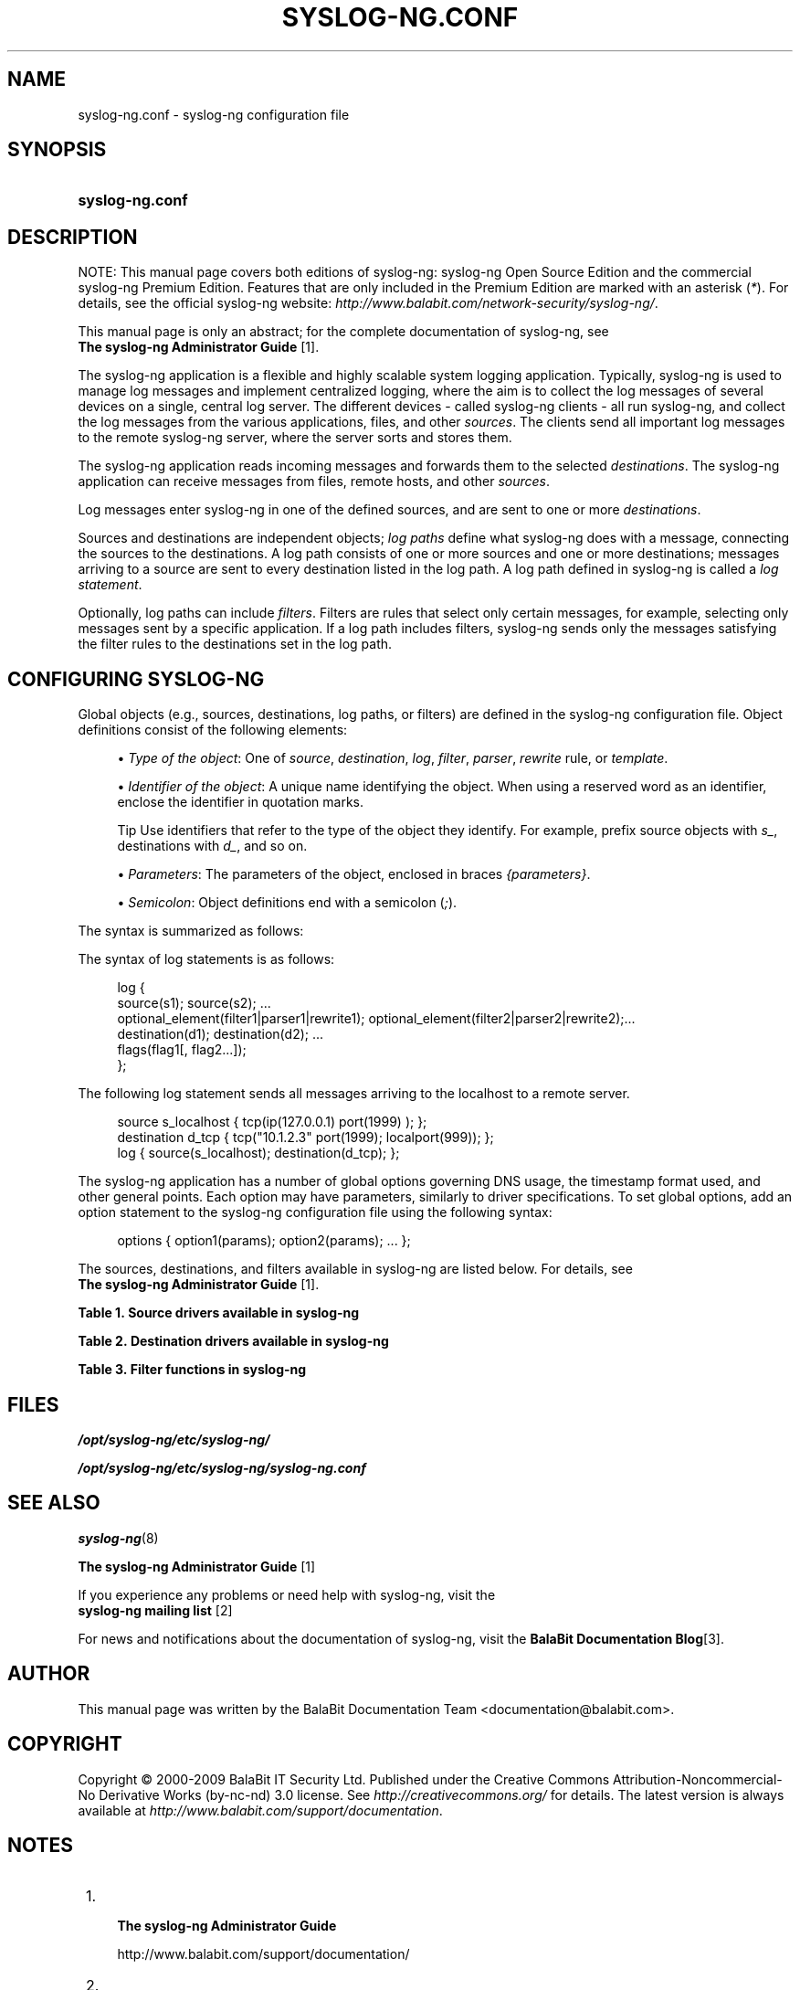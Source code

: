.\"     Title: syslog-ng.conf
.\"    Author: 
.\" Generator: DocBook XSL Stylesheets v1.73.2 <http://docbook.sf.net/>
.\"      Date: 11/30/2009
.\"    Manual: The syslog-ng.conf manual page
.\"    Source: 
.\"
.TH "SYSLOG\-NG\.CONF" "5" "11/30/2009" "" "The syslog-ng.conf manual page"
.\" disable hyphenation
.nh
.\" disable justification (adjust text to left margin only)
.ad l
.SH "NAME"
syslog-ng.conf - syslog-ng configuration file
.SH "SYNOPSIS"
.HP 15
\fBsyslog\-ng\.conf\fR
.SH "DESCRIPTION"
.PP
NOTE: This manual page covers both editions of syslog\-ng: syslog\-ng Open Source Edition and the commercial syslog\-ng Premium Edition\. Features that are only included in the Premium Edition are marked with an asterisk (\fI*\fR)\. For details, see the official syslog\-ng website:
\fIhttp://www\.balabit\.com/network\-security/syslog\-ng/\fR\.
.PP
This manual page is only an abstract; for the complete documentation of syslog\-ng, see
\fI \fBThe syslog\-ng Administrator Guide\fR \fR\&[1]\.
.PP
The syslog\-ng application is a flexible and highly scalable system logging application\. Typically, syslog\-ng is used to manage log messages and implement centralized logging, where the aim is to collect the log messages of several devices on a single, central log server\. The different devices \- called syslog\-ng clients \- all run syslog\-ng, and collect the log messages from the various applications, files, and other
\fIsources\fR\. The clients send all important log messages to the remote syslog\-ng server, where the server sorts and stores them\.
.PP
The syslog\-ng application reads incoming messages and forwards them to the selected
\fIdestinations\fR\. The syslog\-ng application can receive messages from files, remote hosts, and other
\fIsources\fR\.
.PP
Log messages enter syslog\-ng in one of the defined sources, and are sent to one or more
\fIdestinations\fR\.
.PP
Sources and destinations are independent objects;
\fIlog paths\fR
define what syslog\-ng does with a message, connecting the sources to the destinations\. A log path consists of one or more sources and one or more destinations; messages arriving to a source are sent to every destination listed in the log path\. A log path defined in syslog\-ng is called a
\fIlog statement\fR\.
.PP
Optionally, log paths can include
\fIfilters\fR\. Filters are rules that select only certain messages, for example, selecting only messages sent by a specific application\. If a log path includes filters, syslog\-ng sends only the messages satisfying the filter rules to the destinations set in the log path\.
.SH "CONFIGURING SYSLOG-NG"
.PP
Global objects (e\.g\., sources, destinations, log paths, or filters) are defined in the syslog\-ng configuration file\. Object definitions consist of the following elements:
.sp
.RS 4
\h'-04'\(bu\h'+03'\fIType of the object\fR: One of
\fIsource\fR,
\fIdestination\fR,
\fIlog\fR,
\fIfilter\fR,
\fIparser\fR,
\fIrewrite\fR
rule, or
\fItemplate\fR\.
.RE
.sp
.RS 4
\h'-04'\(bu\h'+03'\fIIdentifier of the object\fR: A unique name identifying the object\. When using a reserved word as an identifier, enclose the identifier in quotation marks\.
.sp
.it 1 an-trap
.nr an-no-space-flag 1
.nr an-break-flag 1
.br
Tip
Use identifiers that refer to the type of the object they identify\. For example, prefix source objects with
\fIs_\fR, destinations with
\fId_\fR, and so on\.
.RE
.sp
.RS 4
\h'-04'\(bu\h'+03'\fIParameters\fR: The parameters of the object, enclosed in braces
\fI{parameters}\fR\.
.RE
.sp
.RS 4
\h'-04'\(bu\h'+03'\fISemicolon\fR: Object definitions end with a semicolon (\fI;\fR)\.
.RE
.PP
The syntax is summarized as follows:
.PP
The syntax of log statements is as follows:
.sp
.RS 4
.nf
log {
    source(s1); source(s2); \.\.\. 
    optional_element(filter1|parser1|rewrite1); optional_element(filter2|parser2|rewrite2);\.\.\. 
    destination(d1); destination(d2); \.\.\. 
    flags(flag1[, flag2\.\.\.]);
    };
.fi
.RE
.PP
The following log statement sends all messages arriving to the localhost to a remote server\.
.sp
.RS 4
.nf
source s_localhost { tcp(ip(127\.0\.0\.1) port(1999) ); };
destination d_tcp { tcp("10\.1\.2\.3" port(1999); localport(999)); };
log { source(s_localhost); destination(d_tcp); };
.fi
.RE
.PP
The syslog\-ng application has a number of global options governing DNS usage, the timestamp format used, and other general points\. Each option may have parameters, similarly to driver specifications\. To set global options, add an option statement to the syslog\-ng configuration file using the following syntax:
.sp
.RS 4
.nf
options { option1(params); option2(params); \.\.\. };
.fi
.RE
.PP
The sources, destinations, and filters available in syslog\-ng are listed below\. For details, see
\fI \fBThe syslog\-ng Administrator Guide\fR \fR\&[1]\.
.PP
.B Table\ 1.\ Source drivers available in syslog-ng
.sp -1n
.TS
allbox tab(:);
lB lB.
T{
Name
T}:T{
Description
T}
.T&
l l
l l
l l
l l
l l
l l
l l
l l
l l
l l.
T{
internal()
T}:T{
Messages generated internally in syslog\-ng\.
T}
T{
file()
T}:T{
Opens the specified file and reads messages\.
T}
T{
pipe(), fifo
T}:T{
Opens the specified named pipe and reads messages\.
T}
T{
program()
T}:T{
Opens the specified application and reads messages from its standard
                            output\.
T}
T{
sun\-stream(),
                                sun\-streams()
T}:T{
Opens the specified \fISTREAMS\fR device on Solaris
                            systems and reads incoming messages\.
T}
T{
syslog()
T}:T{
Listens for incoming messages using the new IETF\-standard syslog
                            protocol\.
T}
T{
tcp(), tcp6()
T}:T{
Listens on the specified TCP port for incoming messages using the
                                BSD\-syslog
                            protocol over IPv4 and IPv6 networks, respectively\.
T}
T{
udp(), udp6()
T}:T{
Listens on the specified UDP port for incoming messages using the
                                BSD\-syslog
                            protocol over IPv4 and IPv6 networks, respectively\.
T}
T{
unix\-dgram()
T}:T{
Opens the specified unix socket in \fISOCK_DGRAM\fR
                            mode and listens for incoming messages\.
T}
T{
unix\-stream()
T}:T{
Opens the specified unix socket in \fISOCK_STREAM\fR
                            mode and listens for incoming messages\.
T}
.TE
.PP
.B Table\ 2.\ Destination drivers available in syslog-ng
.sp -1n
.TS
allbox tab(:);
lB lB.
T{
Name
T}:T{
Description
T}
.T&
l l
l l
l l
l l
l l
l l
l l
l l
l l
l l
l l.
T{
file()
T}:T{
Writes messages to the specified file\.
T}
T{
logstore()\fI*\fR
T}:T{
Writes messages to the specified binary logstore file\.
                            \fI*\fRAvailable only in syslog\-ng Premium
                        Edition\.
T}
T{
fifo(), pipe()
T}:T{
Writes messages to the specified named pipe\.
T}
T{
program()
T}:T{
Forks and launches the specified program, and sends messages to its
                            standard input\.
T}
T{
sql()
T}:T{
Sends messages into an SQL database\. In addition to the standard
                            syslog\-ng packages, the \fIsql()\fR destination
                            requires database\-specific packages to be installed\. Refer to the
                            section appropriate for your platform in ???\.
T}
T{
syslog()
T}:T{
Sends messages to the specified remote host using the IETF\-syslog protocol\.
                            The IETF standard supports message transport using the UDP, TCP, and TLS
                            networking protocols\.
T}
T{
tcp() and tcp6()
T}:T{
Sends messages to the specified TCP port of a remote host using the
                                BSD\-syslog
                            protocol over IPv4 and IPv6, respectively\.
T}
T{
udp() and udp6()
T}:T{
Sends messages to the specified UDP port of a remote host using the
                                BSD\-syslog
                            protocol over IPv4 and IPv6, respectively\.
T}
T{
unix\-dgram()
T}:T{
Sends messages to the specified unix socket in
                            \fISOCK_DGRAM\fR style (BSD)\.
T}
T{
unix\-stream()
T}:T{
Sends messages to the specified unix socket in
                            \fISOCK_STREAM\fR style (Linux)\.
T}
T{
usertty()
T}:T{
Sends messages to the terminal of the specified user, if the user is
                            logged in\.
T}
.TE
.PP
.B Table\ 3.\ Filter functions in syslog-ng
.sp -1n
.TS
allbox tab(:);
lB lB lB.
T{
Name
T}:T{
Synopsis
T}:T{
Description
T}
.T&
l l l
l l l
l l l
l l l
l l l
l l l
l l l
l l l
l l l
l l l
l l l.
T{
facility()
T}:T{
facility(facility[,facility])
T}:T{
Match messages having one of the listed facility code\. An alternate
                            syntax permits the use an arbitrary facility codes\.
T}
T{
facility()
T}:T{
facility(<numeric facility code>)
T}:T{
An alternate syntax for \fIfacility\fR permitting
                            the use of an arbitrary facility code\. Facility codes 0\-23 are
                            predefined and can be referenced by their usual name\. Facility codes
                            above 24 are not defined but can be used by this alternate syntax\.
T}
T{
filter()
T}:T{
filter(filtername)
T}:T{
Call another filter rule and evaluate its value\.
T}
T{
host()
T}:T{
host(regexp)
T}:T{
Match messages by using a regular expression against the hostname
                            field of log messages\.
T}
T{
level() or priority()
T}:T{
level(pri[,pri1\.\.pri2[,pri3]])
T}:T{
Match messages based on priority\.
T}
T{
match()
T}:T{
match(regexp)
T}:T{
Match a regular expression to the headers and the message itself
                            (i\.e\., the values returned by the \fIMSGHDR\fR and
                                \fIMSG\fR macros)\. Note that in syslog\-ng version
                            2\.1 and earlier, the \fImatch()\fR filter was applied
                            only to the text of the message, excluding the headers\. This
                            functionality has been moved to the \fImessage()\fR
                            filter\. To limit the scope of the match to a specific part of the
                            message (identified with a macro), use the \fImatch(regexp
                                value("$MACRO"))\fR syntax\.
T}
T{
message()
T}:T{
message(regexp)
T}:T{
Match a regular expression to the text of the log message, excluding
                            the headers (i\.e\., the value returned by the \fIMSG\fR
                            macros)\. Note that in syslog\-ng version 2\.1 and earlier, this
                            functionality was performed by the \fImatch()\fR
                            filter\.
T}
T{
netmask()
T}:T{
netmask(ip/mask)
T}:T{
Select only messages sent by a host whose IP address belongs to the
                            specified IP subnet\. Note that this filter checks the IP address of the
                            last\-hop relay (the host that actually sent the message to syslog\-ng),
                            not the contents of the \fIHOST\fR field of the
                            message\.
T}
T{
program()
T}:T{
program(regexp)
T}:T{
Match messages by using a regular expression against the program name
                            field of log messages\.
T}
T{
source()
T}:T{
string
T}:T{
Select messages of a source statement\. This filter can be used in
                            embedded log statements if the parent statement contains multiple source
                            groups \(em only messages originating from the selected source
                            group are sent to the destination of the embedded log statement\.
T}
T{
tags()
T}:T{
tag
T}:T{
Select messages labeled with the specified tag\. Every message
                            automatically has the tag of its source in
                                \fI\.source\.<id_of_the_source_statement>\fR
                            format\. This option is available only in syslog\-ng 3\.1 and later\.
T}
.TE
.sp
.SH "FILES"
.PP

\fI/opt/syslog\-ng/etc/syslog\-ng/\fR
.PP

\fI/opt/syslog\-ng/etc/syslog\-ng/syslog\-ng\.conf\fR
.SH "SEE ALSO"
.PP

\fBsyslog\-ng\fR(8)
.PP

\fI \fBThe syslog\-ng Administrator Guide\fR \fR\&[1]
.PP
If you experience any problems or need help with syslog\-ng, visit the
\fI \fBsyslog\-ng mailing list\fR \fR\&[2]
.PP
For news and notifications about the documentation of syslog\-ng, visit the
\fI\fBBalaBit Documentation Blog\fR\fR\&[3]\.
.SH "AUTHOR"
.PP
This manual page was written by the BalaBit Documentation Team <documentation@balabit\.com>\.
.SH "COPYRIGHT"
.PP
Copyright \(co 2000\-2009 BalaBit IT Security Ltd\. Published under the Creative Commons Attribution\-Noncommercial\-No Derivative Works (by\-nc\-nd) 3\.0 license\. See
\fIhttp://creativecommons\.org/\fR
for details\. The latest version is always available at
\fIhttp://www\.balabit\.com/support/documentation\fR\.
.SH "NOTES"
.IP " 1." 4

          \fBThe syslog-ng Administrator Guide\fR
        
.RS 4
\%http://www.balabit.com/support/documentation/
.RE
.IP " 2." 4

          \fBsyslog-ng mailing list\fR
        
.RS 4
\%https://lists.balabit.hu/mailman/listinfo/syslog-ng
.RE
.IP " 3." 4
\fBBalaBit Documentation Blog\fR
.RS 4
\%http://robert.blogs.balabit.com
.RE
